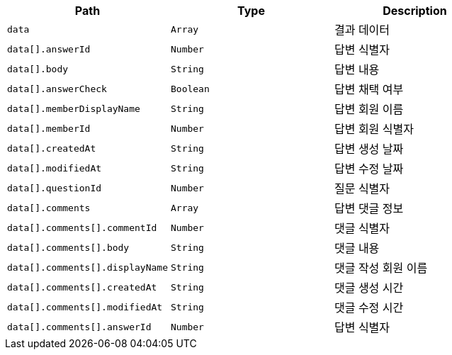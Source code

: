 |===
|Path|Type|Description

|`+data+`
|`+Array+`
|결과 데이터

|`+data[].answerId+`
|`+Number+`
|답변 식별자

|`+data[].body+`
|`+String+`
|답변 내용

|`+data[].answerCheck+`
|`+Boolean+`
|답변 채택 여부

|`+data[].memberDisplayName+`
|`+String+`
|답변 회원 이름

|`+data[].memberId+`
|`+Number+`
|답변 회원 식별자

|`+data[].createdAt+`
|`+String+`
|답변 생성 날짜

|`+data[].modifiedAt+`
|`+String+`
|답변 수정 날짜

|`+data[].questionId+`
|`+Number+`
|질문 식별자

|`+data[].comments+`
|`+Array+`
|답변 댓글 정보

|`+data[].comments[].commentId+`
|`+Number+`
|댓글 식별자

|`+data[].comments[].body+`
|`+String+`
|댓글 내용

|`+data[].comments[].displayName+`
|`+String+`
|댓글 작성 회원 이름

|`+data[].comments[].createdAt+`
|`+String+`
|댓글 생성 시간

|`+data[].comments[].modifiedAt+`
|`+String+`
|댓글 수정 시간

|`+data[].comments[].answerId+`
|`+Number+`
|답변 식별자

|===